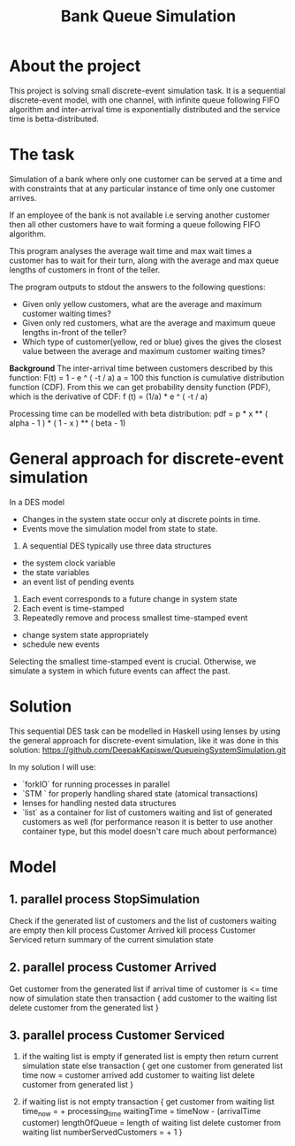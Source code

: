 #+TITLE: Bank Queue Simulation

* About the project
This project is solving small discrete-event simulation task.
It is a sequential discrete-event model, with one channel,  with infinite queue following FIFO algorithm and inter-arrival time is exponentially distributed and the service time is betta-distributed.
* The task
Simulation of a bank where only one customer can be served at a time and with
constraints that at any particular instance of time only one customer arrives.

If an employee of the bank is not available i.e serving another customer then all
other customers have to wait forming a queue following FIFO algorithm.

This program analyses the average wait time and max wait times a customer has
to wait for their turn, along with the average and max queue lengths of customers in front of the teller.

The program outputs to stdout the answers to the following questions:
- Given only yellow customers, what are the average and maximum customer waiting times?
- Given only red customers, what are the average and maximum queue lengths in-front of the teller?
- Which type of customer(yellow, red or blue) gives the gives the closest value
  between the average and maximum customer waiting times?

*Background*
The inter-arrival time between customers described by this function:
F(t) = 1 - e ^ ( -t / a)   a = 100
this function is cumulative distribution function (CDF).
From this we can get probability density function (PDF), which is the derivative of CDF:
f (t) = (1/a) * e ^ ( -t / a)

Processing time can be modelled with beta distribution:
pdf = p * x ** ( alpha - 1 ) * ( 1 - x ) ** ( beta - 1)
* General approach for discrete-event simulation
In a DES model
- Changes in the system state occur only at discrete points in time.
- Events move the simulation model from state to state.

1. A sequential DES typically use three data structures
- the system clock variable
- the state variables
- an event list of pending events
2. Each event corresponds to a future change in system state
3. Each event is time-stamped
4. Repeatedly remove and process smallest time-stamped event
- change system state appropriately
- schedule new events

Selecting the smallest time-stamped event is crucial.
Otherwise, we simulate a system in which future events can affect the past.

* Solution
This sequential DES task can be modelled in Haskell using lenses by using the general approach for discrete-event simulation, like it was done in this solution:
https://github.com/DeepakKapiswe/QueueingSystemSimulation.git

In my solution I will use:
- `forkIO` for running processes in parallel
- `STM ` for properly handling shared state (atomical transactions)
- lenses for handling nested data structures
- `list` as a container for list of customers waiting and list of generated
  customers as well (for performance reason it is better to use another
  container type, but this model doesn't care much about performance)

* Model
** 1. parallel process StopSimulation
 Check if the generated list of customers and the list of customers waiting are empty
    then
       kill process Customer Arrived
       kill process Customer Serviced
       return summary of the current simulation state
** 2. parallel process Customer Arrived
Get customer from the generated list
if arrival time of customer is <=  time now of  simulation state
then
    transaction {
        add customer to the waiting list
        delete customer from the generated list
      }

** 3. parallel process Customer Serviced
1. if the waiting list is empty
        if generated list is empty
            then return current simulation state
            else transaction {
                get one customer from generated list
                time now = customer arrived
                add customer to waiting list
                delete customer from generated list
            }

2. if waiting list is not empty
   transaction {
        get customer from waiting list
        time_now = + processing_time
        waitingTime = timeNow - (arrivalTime customer)
        lengthOfQueue = length of waiting list
        delete customer from waiting list
        numberServedCustomers = + 1
        }
